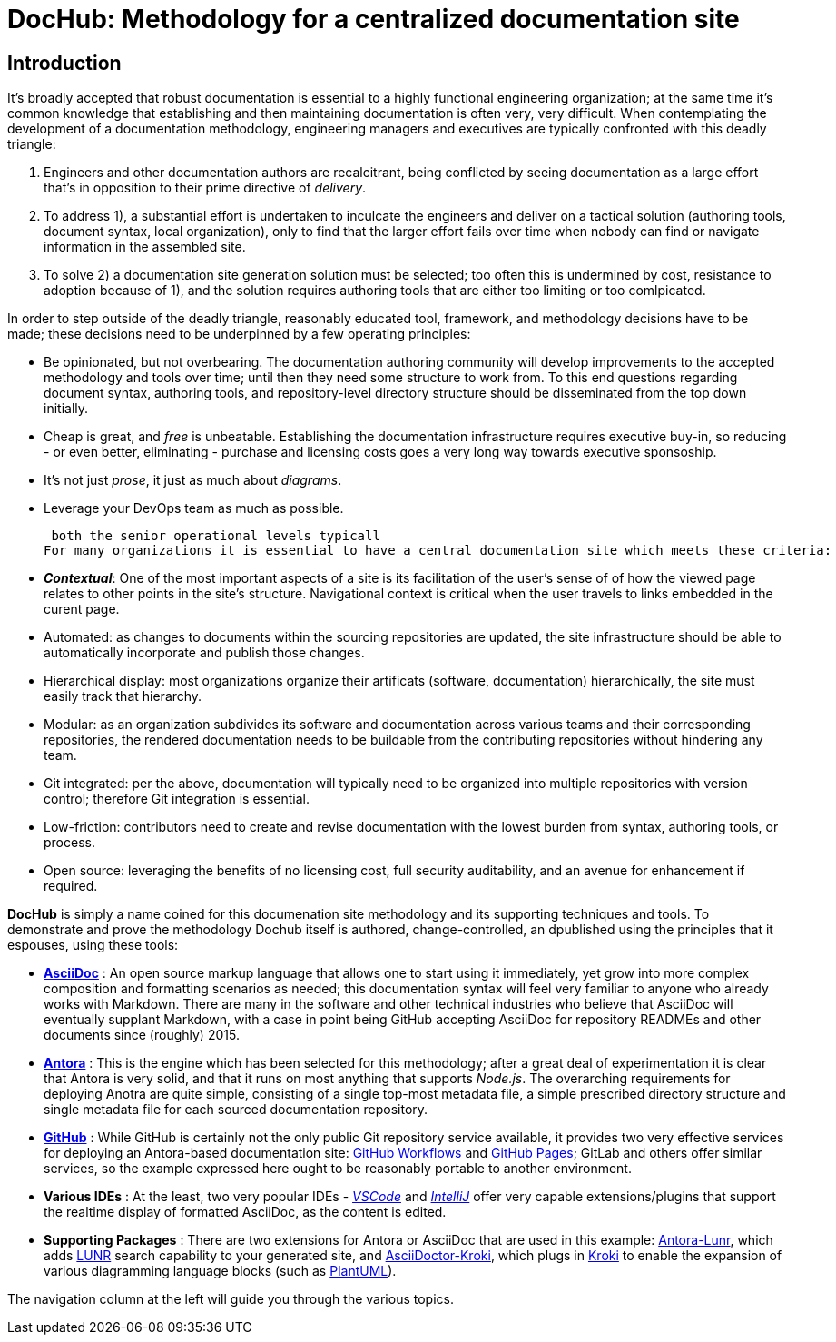 = DocHub: Methodology for a centralized documentation site

== Introduction

It's broadly accepted that robust documentation is essential to a highly functional engineering organization; at the same time it's common knowledge that establishing and then maintaining documentation is often very, very difficult. When contemplating the development of a documentation methodology, engineering managers and executives are typically confronted with this deadly triangle:

.   Engineers and other documentation authors are recalcitrant, being conflicted by seeing documentation as a large effort that's in opposition to their prime directive of _delivery_.
.   To address 1), a substantial effort is undertaken to inculcate the engineers and deliver on a tactical solution (authoring tools, document syntax, local organization), only to find that the larger effort fails over time when nobody can find or navigate information in the assembled site.
.   To solve 2) a documentation site generation solution must be selected; too often this is undermined by cost, resistance to adoption because of 1), and the solution requires authoring tools that are either too limiting or too comlpicated.

In order to step outside of the deadly triangle, reasonably educated tool, framework, and methodology decisions have to be made; these decisions need to be underpinned by a few operating principles:

-   Be opinionated, but not overbearing. The documentation authoring community will develop improvements to the accepted methodology and tools over time; until then they need some structure to work from. To this end questions regarding document syntax, authoring tools, and repository-level directory structure should be disseminated from the top down initially.
-   Cheap is great, and _free_ is unbeatable. Establishing the documentation infrastructure requires executive buy-in, so reducing - or even better, eliminating - purchase and licensing costs goes a very long way towards executive sponsoship.
-   It's not just _prose_, it just as much about _diagrams_.
-   Leverage your DevOps team as much as possible.

 both the senior operational levels typicall 
For many organizations it is essential to have a central documentation site which meets these criteria:

-   *_Contextual_*: One of the most important aspects of a site is its facilitation of the user's sense of of how the viewed page relates to other points in the site's structure. Navigational context is critical when the user travels to links embedded in the curent page. 
-   Automated: as changes to documents within the sourcing repositories are updated, the site infrastructure should be able to automatically incorporate and publish those changes.
-   Hierarchical display: most organizations organize their artificats (software, documentation) hierarchically, the site must easily track that hierarchy.
-   Modular: as an organization subdivides its software and documentation across various teams and their corresponding repositories, the rendered documentation needs to be buildable from the contributing repositories without hindering any team.
-   Git integrated: per the above, documentation will typically need to be organized into multiple repositories with version control; therefore Git integration is essential.
-   Low-friction: contributors need to create and revise documentation with the lowest burden from syntax, authoring tools, or process.
-   Open source: leveraging the benefits of no licensing cost, full security auditability, and an avenue for enhancement if required.

*DocHub* is simply a name coined for this documenation site methodology and its supporting techniques and tools. To demonstrate and prove the methodology Dochub itself is authored, change-controlled, an dpublished using the principles that it espouses, using these tools:

-   https://docs.asciidoctor.org/[*AsciiDoc*] : An open source markup language that allows one to start using it immediately, yet grow into more complex composition and formatting scenarios as needed; this documentation syntax will feel very familiar to anyone who already works with Markdown. There are many in the software and other technical industries who believe that AsciiDoc will eventually supplant Markdown, with a case in point being GitHub accepting AsciiDoc for repository READMEs and other documents since (roughly) 2015.
-   https://docs.antora.org/antora/latest/[*Antora*] : This is the engine which has been selected for this methodology; after a great deal of experimentation it is clear that Antora is very solid, and that it runs on most anything that supports _Node.js_. The overarching requirements for deploying Anotra are quite simple, consisting of a single top-most metadata file, a simple prescribed directory structure and single metadata file for each sourced documentation repository.
-   https://github.com[*GitHub*] : While GitHub is certainly not the only public Git repository service available, it provides two very effective services for deploying an Antora-based documentation site: https://docs.github.com/en/actions/using-workflows[GitHub Workflows] and https://docs.github.com/en/pages/getting-started-with-github-pages/about-github-pages[GitHub Pages]; GitLab and others offer similar services, so the example expressed here ought to be reasonably portable to another environment. 
-   *Various IDEs* : At the least, two very popular IDEs - https://marketplace.visualstudio.com/items?itemName=asciidoctor.asciidoctor-vscode[_VSCode_] and https://plugins.jetbrains.com/plugin/7391-asciidoc[_IntelliJ_] offer very capable extensions/plugins that support the realtime display of formatted AsciiDoc, as the content is edited.
-   *Supporting Packages* : There are two extensions for Antora or AsciiDoc that are used in this example: https://github.com/Mogztter/antora-lunr[Antora-Lunr], which adds https://lunrjs.com/[LUNR] search capability to your generated site, and https://github.com/Mogztter/asciidoctor-kroki[AsciiDoctor-Kroki], which plugs in https://kroki.io/#support[Kroki] to enable the expansion of various diagramming language blocks (such as https://plantuml.com/[PlantUML]).

The navigation column at the left will guide you through the various topics.